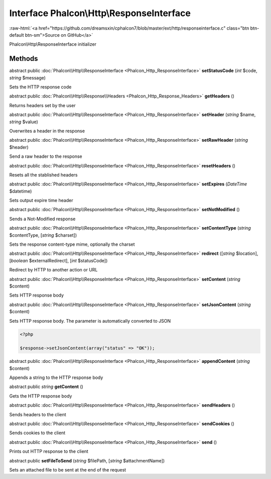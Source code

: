 Interface **Phalcon\\Http\\ResponseInterface**
==============================================

.. role:: raw-html(raw)
   :format: html

:raw-html:`<a href="https://github.com/dreamsxin/cphalcon7/blob/master/ext/http/responseinterface.c" class="btn btn-default btn-sm">Source on GitHub</a>`

Phalcon\\Http\\ResponseInterface initializer


Methods
-------

abstract public :doc:`Phalcon\\Http\\ResponseInterface <Phalcon_Http_ResponseInterface>`  **setStatusCode** (*int* $code, *string* $message)

Sets the HTTP response code



abstract public :doc:`Phalcon\\Http\\Response\\Headers <Phalcon_Http_Response_Headers>`  **getHeaders** ()

Returns headers set by the user



abstract public :doc:`Phalcon\\Http\\ResponseInterface <Phalcon_Http_ResponseInterface>`  **setHeader** (*string* $name, *string* $value)

Overwrites a header in the response



abstract public :doc:`Phalcon\\Http\\ResponseInterface <Phalcon_Http_ResponseInterface>`  **setRawHeader** (*string* $header)

Send a raw header to the response



abstract public :doc:`Phalcon\\Http\\ResponseInterface <Phalcon_Http_ResponseInterface>`  **resetHeaders** ()

Resets all the stablished headers



abstract public :doc:`Phalcon\\Http\\ResponseInterface <Phalcon_Http_ResponseInterface>`  **setExpires** (*DateTime* $datetime)

Sets output expire time header



abstract public :doc:`Phalcon\\Http\\ResponseInterface <Phalcon_Http_ResponseInterface>`  **setNotModified** ()

Sends a Not-Modified response



abstract public :doc:`Phalcon\\Http\\ResponseInterface <Phalcon_Http_ResponseInterface>`  **setContentType** (*string* $contentType, [*string* $charset])

Sets the response content-type mime, optionally the charset



abstract public :doc:`Phalcon\\Http\\ResponseInterface <Phalcon_Http_ResponseInterface>`  **redirect** ([*string* $location], [*boolean* $externalRedirect], [*int* $statusCode])

Redirect by HTTP to another action or URL



abstract public :doc:`Phalcon\\Http\\ResponseInterface <Phalcon_Http_ResponseInterface>`  **setContent** (*string* $content)

Sets HTTP response body



abstract public :doc:`Phalcon\\Http\\ResponseInterface <Phalcon_Http_ResponseInterface>`  **setJsonContent** (*string* $content)

Sets HTTP response body. The parameter is automatically converted to JSON 

.. code-block:: php

    <?php

    $response->setJsonContent(array("status" => "OK"));




abstract public :doc:`Phalcon\\Http\\ResponseInterface <Phalcon_Http_ResponseInterface>`  **appendContent** (*string* $content)

Appends a string to the HTTP response body



abstract public *string*  **getContent** ()

Gets the HTTP response body



abstract public :doc:`Phalcon\\Http\\ResponseInterface <Phalcon_Http_ResponseInterface>`  **sendHeaders** ()

Sends headers to the client



abstract public :doc:`Phalcon\\Http\\ResponseInterface <Phalcon_Http_ResponseInterface>`  **sendCookies** ()

Sends cookies to the client



abstract public :doc:`Phalcon\\Http\\ResponseInterface <Phalcon_Http_ResponseInterface>`  **send** ()

Prints out HTTP response to the client



abstract public  **setFileToSend** (*string* $filePath, [*string* $attachmentName])

Sets an attached file to be sent at the end of the request



